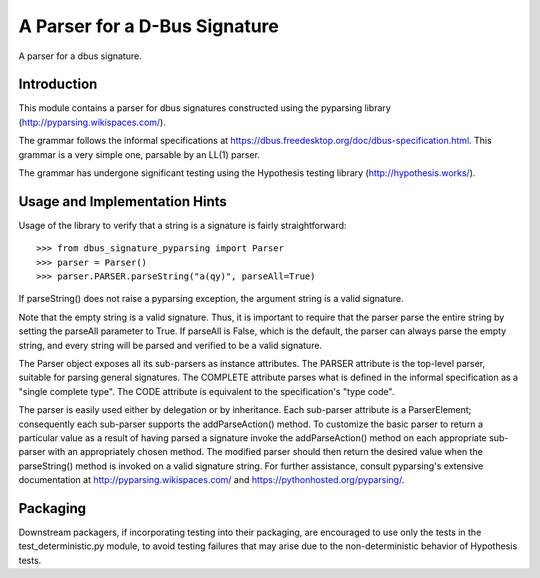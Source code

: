 A Parser for a D-Bus Signature
==============================

A parser for a dbus signature.

Introduction
------------

This module contains a parser for dbus signatures constructed using the
pyparsing library (http://pyparsing.wikispaces.com/).

The grammar follows the informal specifications at
https://dbus.freedesktop.org/doc/dbus-specification.html.
This grammar is a very simple one, parsable by an LL(1) parser.

The grammar has undergone significant testing using the Hypothesis testing
library (http://hypothesis.works/).

Usage and Implementation Hints
------------------------------

Usage of the library to verify that a string is a signature is fairly
straightforward::

   >>> from dbus_signature_pyparsing import Parser
   >>> parser = Parser()
   >>> parser.PARSER.parseString("a(qy)", parseAll=True)

If parseString() does not raise a pyparsing exception, the argument string
is a valid signature.

Note that the empty string is a valid signature. Thus, it is important to
require that the parser parse the entire string by setting the parseAll
parameter to True. If parseAll is False, which is the default, the parser
can always parse the empty string, and every string will be parsed and verified
to be a valid signature.

The Parser object exposes all its sub-parsers as instance attributes.
The PARSER attribute is the top-level parser, suitable for parsing general
signatures. The COMPLETE attribute parses what is defined in the
informal specification as a "single complete type". The CODE attribute is
equivalent to the specification's "type code".

The parser is easily used either by delegation or by inheritance. Each
sub-parser attribute is a ParserElement; consequently each sub-parser supports
the addParseAction() method. To customize the basic parser to return a
particular value as a result of having parsed a signature invoke the
addParseAction() method on each appropriate sub-parser with an appropriately
chosen method. The modified parser should then return the desired value when
the parseString() method is invoked on a valid signature string.
For further assistance, consult pyparsing's extensive documentation at
http://pyparsing.wikispaces.com/ and https://pythonhosted.org/pyparsing/.

Packaging
---------

Downstream packagers, if incorporating testing into their packaging, are
encouraged to use only the tests in the test_deterministic.py module, to
avoid testing failures that may arise due to the non-deterministic behavior
of Hypothesis tests.
